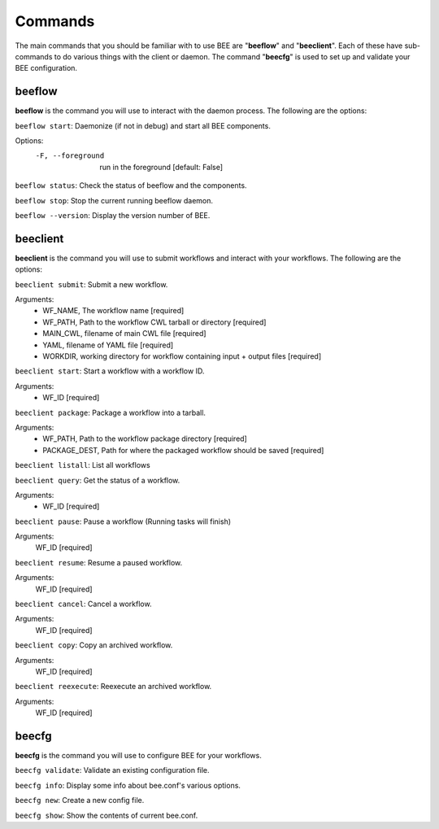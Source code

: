 Commands
************

The main commands that you should be familiar with to use BEE are "**beeflow**" and "**beeclient**". Each of these have sub-commands to do various things with the client or daemon.
The command "**beecfg**" is used to set up and validate your BEE configuration.


beeflow
============

**beeflow** is the command you will use to interact with the daemon process. The following are the options:

``beeflow start``: Daemonize (if not in debug) and start all BEE components.


Options:
  -F, --foreground  run in the foreground  [default: False]


``beeflow status``: Check the status of beeflow and the components.

``beeflow stop``: Stop the current running beeflow daemon.

``beeflow --version``: Display the version number of BEE.

beeclient
===========

**beeclient** is the command you will use to submit workflows and interact with your workflows. The following are the options:

``beeclient submit``: Submit a new workflow.

Arguments:
  - WF_NAME, The workflow name  [required]
  - WF_PATH, Path to the workflow CWL tarball or directory  [required]
  - MAIN_CWL, filename of main CWL file  [required]
  - YAML, filename of YAML file  [required]
  - WORKDIR, working directory for workflow containing input + output files [required]

``beeclient start``: Start a workflow with a workflow ID.

Arguments:
  - WF_ID  [required]

``beeclient package``: Package a workflow into a tarball.

Arguments:
  - WF_PATH,       Path to the workflow package directory  [required]
  - PACKAGE_DEST,  Path for where the packaged workflow should be saved [required]

``beeclient listall``: List all workflows

``beeclient query``: Get the status of a workflow.

Arguments:
  - WF_ID  [required]

``beeclient pause``: Pause a workflow (Running tasks will finish)

Arguments:
  WF_ID  [required]

``beeclient resume``: Resume a paused workflow.

Arguments:
  WF_ID  [required]

``beeclient cancel``: Cancel a workflow.

Arguments:
  WF_ID  [required]

``beeclient copy``: Copy an archived workflow.

Arguments:
  WF_ID  [required]

``beeclient reexecute``: Reexecute an archived workflow.

Arguments:
  WF_ID  [required]

beecfg
===========

**beecfg** is the command you will use to configure BEE for your workflows.

``beecfg validate``: Validate an existing configuration file.

``beecfg info``: Display some info about bee.conf's various options.

``beecfg new``: Create a new config file.

``beecfg show``: Show the contents of current bee.conf.



